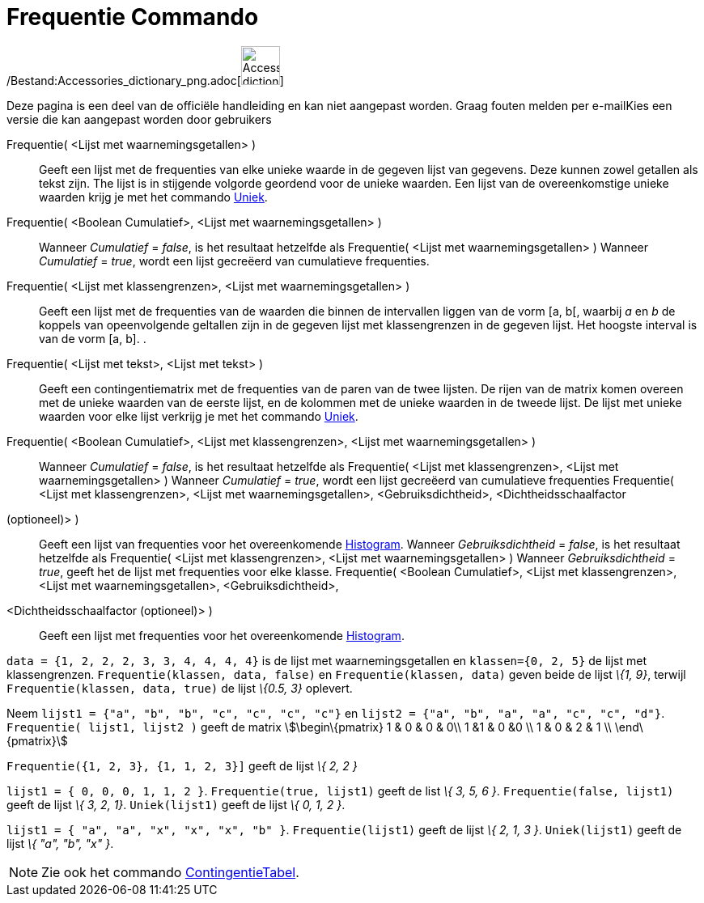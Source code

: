 = Frequentie Commando
:page-en: commands/Frequency_Command
ifdef::env-github[:imagesdir: /nl/modules/ROOT/assets/images]

/Bestand:Accessories_dictionary_png.adoc[image:48px-Accessories_dictionary.png[Accessories
dictionary.png,width=48,height=48]]

Deze pagina is een deel van de officiële handleiding en kan niet aangepast worden. Graag fouten melden per
e-mail[.mw-selflink .selflink]##Kies een versie die kan aangepast worden door gebruikers##

Frequentie( <Lijst met waarnemingsgetallen> )::
  Geeft een lijst met de frequenties van elke unieke waarde in de gegeven lijst van gegevens. Deze kunnen zowel getallen
  als tekst zijn. The lijst is in stijgende volgorde geordend voor de unieke waarden. Een lijst van de overeenkomstige
  unieke waarden krijg je met het commando xref:/commands/Uniek.adoc[Uniek].
Frequentie( <Boolean Cumulatief>, <Lijst met waarnemingsgetallen> )::
  Wanneer _Cumulatief_ = _false_, is het resultaat hetzelfde als Frequentie( <Lijst met waarnemingsgetallen> )
  Wanneer _Cumulatief_ = _true_, wordt een lijst gecreëerd van cumulatieve frequenties.
Frequentie( <Lijst met klassengrenzen>, <Lijst met waarnemingsgetallen> )::
  Geeft een lijst met de frequenties van de waarden die binnen de intervallen liggen van de vorm [a, b[, waarbij _a_ en
  _b_ de koppels van opeenvolgende geltallen zijn in de gegeven lijst met klassengrenzen in de gegeven lijst. Het
  hoogste interval is van de vorm [a, b].
  .
Frequentie( <Lijst met tekst>, <Lijst met tekst> )::
  Geeft een contingentiematrix met de frequenties van de paren van de twee lijsten. De rijen van de matrix komen overeen
  met de unieke waarden van de eerste lijst, en de kolommen met de unieke waarden in de tweede lijst. De lijst met
  unieke waarden voor elke lijst verkrijg je met het commando xref:/commands/Uniek.adoc[Uniek].
Frequentie( <Boolean Cumulatief>, <Lijst met klassengrenzen>, <Lijst met waarnemingsgetallen> )::
  Wanneer _Cumulatief_ = _false_, is het resultaat hetzelfde als Frequentie( <Lijst met klassengrenzen>, <Lijst met
  waarnemingsgetallen> )
  Wanneer _Cumulatief_ = _true_, wordt een lijst gecreëerd van cumulatieve frequenties
Frequentie( <Lijst met klassengrenzen>, <Lijst met waarnemingsgetallen>, <Gebruiksdichtheid>, <Dichtheidsschaalfactor
(optioneel)> )::
  Geeft een lijst van frequenties voor het overeenkomende xref:/commands/Histogram.adoc[Histogram].
  Wanneer _Gebruiksdichtheid_ = _false_, is het resultaat hetzelfde als Frequentie( <Lijst met klassengrenzen>, <Lijst
  met waarnemingsgetallen> )
  Wanneer _Gebruiksdichtheid_ = _true_, geeft het de lijst met frequenties voor elke klasse.
Frequentie( <Boolean Cumulatief>, <Lijst met klassengrenzen>, <Lijst met waarnemingsgetallen>, <Gebruiksdichtheid>,
<Dichtheidsschaalfactor (optioneel)> )::
  Geeft een lijst met frequenties voor het overeenkomende xref:/commands/Histogram.adoc[Histogram].

[EXAMPLE]
====

`++data = {1, 2, 2, 2, 3, 3, 4, 4, 4, 4}++` is de lijst met waarnemingsgetallen en `++klassen={0, 2, 5}++` de lijst met
klassengrenzen. `++Frequentie(klassen, data, false)++` en `++Frequentie(klassen, data)++` geven beide de lijst _\{1,
9}_, terwijl `++Frequentie(klassen, data, true)++` de lijst _\{0.5, 3}_ oplevert.

====

[EXAMPLE]
====

Neem `++lijst1 = {"a", "b", "b", "c", "c", "c", "c"}++` en `++lijst2 =  {"a", "b", "a", "a", "c", "c", "d"}++`.
`++Frequentie( lijst1, lijst2 )++` geeft de matrix stem:[\begin\{pmatrix} 1 & 0 & 0 & 0\\ 1 &1 & 0 &0 \\ 1 & 0 & 2 & 1
\\ \end\{pmatrix}]

====

[EXAMPLE]
====

`++Frequentie({1, 2, 3},  {1, 1, 2, 3}]++` geeft de lijst _\{ 2, 2 }_

====

[EXAMPLE]
====

`++lijst1 = { 0, 0, 0, 1, 1, 2 }++`. `++Frequentie(true, lijst1)++` geeft de list _\{ 3, 5, 6 }_.
`++Frequentie(false, lijst1)++` geeft de lijst _\{ 3, 2, 1}_. `++Uniek(lijst1)++` geeft de lijst _\{ 0, 1, 2 }_.

====

[EXAMPLE]
====

`++lijst1 = { "a", "a", "x", "x", "x", "b" }++`. `++Frequentie(lijst1)++` geeft de lijst _\{ 2, 1, 3 }_.
`++Uniek(lijst1)++` geeft de lijst _\{ "a", "b", "x" }_.

====

[NOTE]
====

Zie ook het commando xref:/commands/Contingentie_Tabel.adoc[ContingentieTabel].

====
